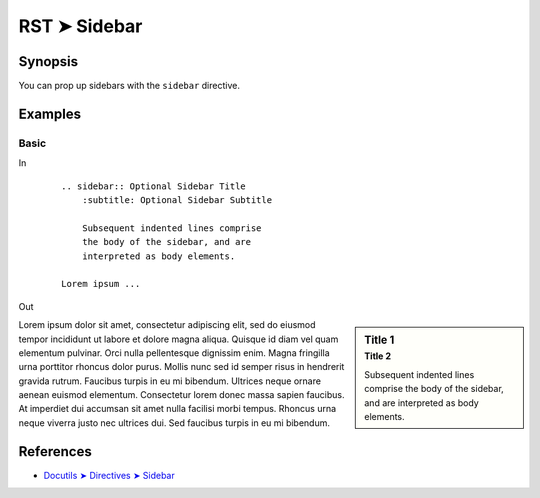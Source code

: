 ################################################################################
RST ➤ Sidebar
################################################################################

**********************************************************************
Synopsis
**********************************************************************

You can prop up sidebars with the ``sidebar`` directive.

**********************************************************************
Examples
**********************************************************************

Basic
============================================================

In
    ::

        .. sidebar:: Optional Sidebar Title
            :subtitle: Optional Sidebar Subtitle

            Subsequent indented lines comprise
            the body of the sidebar, and are
            interpreted as body elements.

        Lorem ipsum ...

Out

.. sidebar:: Title 1
    :subtitle: Title 2

    Subsequent indented lines comprise
    the body of the sidebar, and are
    interpreted as body elements.

Lorem ipsum dolor sit amet, consectetur adipiscing elit, sed do eiusmod tempor incididunt ut labore et dolore magna aliqua. Quisque id diam vel quam elementum pulvinar. Orci nulla pellentesque dignissim enim. Magna fringilla urna porttitor rhoncus dolor purus. Mollis nunc sed id semper risus in hendrerit gravida rutrum. Faucibus turpis in eu mi bibendum. Ultrices neque ornare aenean euismod elementum. Consectetur lorem donec massa sapien faucibus. At imperdiet dui accumsan sit amet nulla facilisi morbi tempus. Rhoncus urna neque viverra justo nec ultrices dui. Sed faucibus turpis in eu mi bibendum.

**********************************************************************
References
**********************************************************************

- `Docutils ➤ Directives ➤ Sidebar <https://docutils.sourceforge.io/docs/ref/rst/directives.html#sidebar>`_
